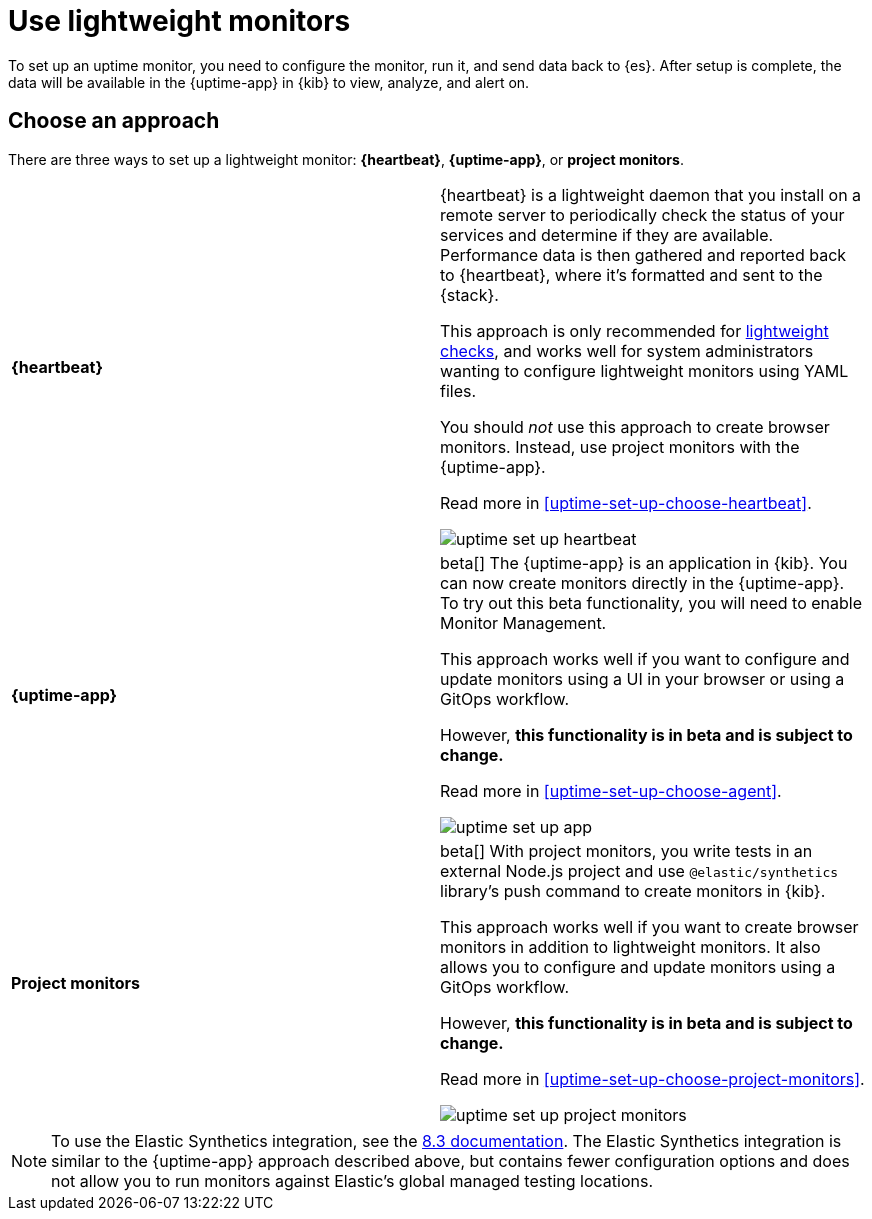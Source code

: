 [[uptime-set-up]]
= Use lightweight monitors

To set up an uptime monitor, you need to configure the monitor, run it, and send data back to {es}.
After setup is complete, the data will be available in the {uptime-app} in {kib} to view, analyze, and alert on.

[discrete]
[[uptime-set-up-choose]]
== Choose an approach

There are three ways to set up a lightweight monitor: *{heartbeat}*,  *{uptime-app}*, or *project monitors*.

|===
| **{heartbeat}** | {heartbeat} is a lightweight daemon that you install on a remote server to periodically
check the status of your services and determine if they are available. Performance data is
then gathered and reported back to {heartbeat}, where it's formatted and sent to the {stack}.

This approach is only recommended for <<monitoring-uptime,lightweight checks>>, and
works well for system administrators wanting to configure lightweight
monitors using YAML files.

You should _not_ use this approach to create browser monitors.
Instead, use project monitors with the {uptime-app}.

Read more in <<uptime-set-up-choose-heartbeat>>.

image:images/uptime-set-up-heartbeat.png[]

| **{uptime-app}** | beta[] The {uptime-app} is an application in {kib}.
You can now create monitors directly in the {uptime-app}.
To try out this beta functionality, you will need to enable Monitor Management.

This approach works well if you want to configure and update monitors using a
UI in your browser or using a GitOps workflow.

However, **this functionality is in beta and is subject to change.**

Read more in <<uptime-set-up-choose-agent>>.

image:images/uptime-set-up-app.png[]

| **Project monitors** | beta[] With project monitors, you write tests in an external Node.js project and use `@elastic/synthetics` library’s push command to create monitors in {kib}.

This approach works well if you want to create browser monitors in addition to
lightweight monitors. It also allows you to configure and update monitors
using a GitOps workflow.

However, **this functionality is in beta and is subject to change.**

Read more in <<uptime-set-up-choose-project-monitors>>.

image:images/uptime-set-up-project-monitors.png[]

|===

NOTE: To use the Elastic Synthetics integration, see the https://www.elastic.co/guide/en/observability/8.3/uptime-set-up.html#uptime-set-up-choose-agent[8.3 documentation]. The Elastic Synthetics integration is similar to the {uptime-app} approach described above, but contains fewer configuration options and does not allow you to run monitors against Elastic's global managed testing locations.

